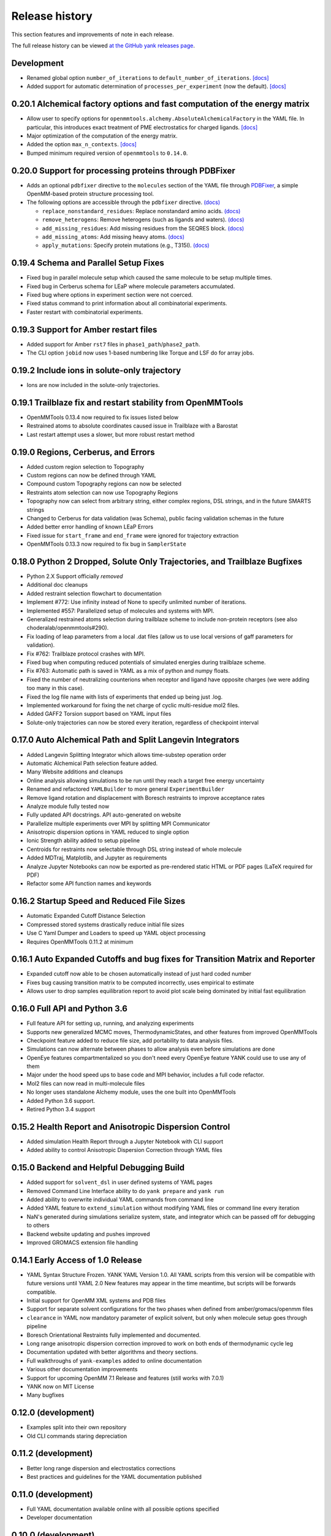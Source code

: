 ***************
Release history
***************

This section features and improvements of note in each release.

The full release history can be viewed `at the GitHub yank releases page <https://github.com/choderalab/yank/releases>`_.

Development
-----------
- Renamed global option ``number_of_iterations`` to ``default_number_of_iterations``. `[docs] <http://getyank.org/latest/yamlpages/options.html#default_number_of_iterations>`_
- Added support for automatic determination of ``processes_per_experiment`` (now the default). `[docs] <http://getyank.org/latest/yamlpages/options.html#processes_per_experiment>`_

0.20.1 Alchemical factory options and fast computation of the energy matrix
---------------------------------------------------------------------------
- Allow user to specify options for ``openmmtools.alchemy.AbsoluteAlchemicalFactory`` in the YAML file. In particular,
  this introduces exact treatment of PME electrostatics for charged ligands. `[docs] <http://getyank.org/latest/yamlpages/options.html#alchemical_pme_treatment>`_
- Major optimization of the computation of the energy matrix.
- Added the option ``max_n_contexts``. `[docs] <http://getyank.org/latest/yamlpages/options.html#max_n_contexts>`_
- Bumped minimum required version of ``openmmtools`` to ``0.14.0``.

0.20.0 Support for processing proteins through PDBFixer
-------------------------------------------------------
- Adds an optional ``pdbfixer`` directive to the ``molecules`` section of the YAML file
  through `PDBFixer <https://github.com/pandegroup/pdbfixer>`_, a simple OpenMM-based protein structure processing tool.
- The following options are accessible through the ``pdbfixer`` directive. `(docs) <http://getyank.org/latest/yamlpages/molecules.html#pdbfixer>`__

  - ``replace_nonstandard_residues``: Replace nonstandard amino acids. `(docs) <http://getyank.org/latest/yamlpages/molecules.html#replacing-nonstandard-residues>`__
  - ``remove_heterogens``: Remove heterogens (such as ligands and waters). `(docs) <http://getyank.org/latest/yamlpages/molecules.html#removing-heterogens>`__
  - ``add_missing_residues``: Add missing residues from the SEQRES block. `(docs) <http://getyank.org/latest/yamlpages/molecules.html#adding-missing-residues-and-atoms-atoms>`__
  - ``add_missing_atoms``: Add missing heavy atoms. `(docs) <http://getyank.org/latest/yamlpages/molecules.html#adding-missing-residues-and-atoms-atoms>`__
  - ``apply_mutations``: Specify protein mutations (e.g., T315I). `(docs) <http://getyank.org/latest/yamlpages/molecules.html#mutations>`__

0.19.4 Schema and Parallel Setup Fixes
--------------------------------------
- Fixed bug in parallel molecule setup which caused the same molecule to be setup multiple times.
- Fixed bug in Cerberus schema for LEaP where molecule parameters accumulated.
- Fixed bug where options in experiment section were not coerced.
- Fixed status command to print information about all combinatorial experiments.
- Faster restart with combinatorial experiments.

0.19.3 Support for Amber restart files
--------------------------------------
- Added support for Amber ``rst7`` files in ``phase1_path``/``phase2_path``.
- The CLI option ``jobid`` now uses 1-based numbering like Torque and LSF do for array jobs.

0.19.2 Include ions in solute-only trajectory
---------------------------------------------
- Ions are now included in the solute-only trajectories.

0.19.1 Trailblaze fix and restart stability from OpenMMTools
------------------------------------------------------------
- OpenMMTools 0.13.4 now required to fix issues listed below
- Restrained atoms to absolute coordinates caused issue in Trailblaze
  with a Barostat
- Last restart attempt uses a slower, but more robust restart method

0.19.0 Regions, Cerberus, and Errors
------------------------------------
- Added custom region selection to Topography
- Custom regions can now be defined through YAML
- Compound custom Topography regions can now be selected
- Restraints atom selection can now use Topography Regions
- Topography now can select from arbitrary string, either complex regions, DSL strings, and in the future SMARTS strings
- Changed to Cerberus for data validation (was Schema), public facing validation schemas in the future
- Added better error handling of known LEaP Errors
- Fixed issue for ``start_frame`` and ``end_frame`` were ignored for trajectory extraction
- OpenMMTools 0.13.3 now required to fix bug in ``SamplerState``

0.18.0 Python 2 Dropped, Solute Only Trajectories, and Trailblaze Bugfixes
--------------------------------------------------------------------------
- Python 2.X Support officially *removed*
- Additional doc cleanups
- Added restraint selection flowchart to documentation
- Implement #772: Use infinity instead of None to specify unlimited number of iterations.
- Implemented #557: Parallelized setup of molecules and systems with MPI.
- Generalized restrained atoms selection during trailblaze scheme to include non-protein receptors (see also choderalab/openmmtools#290).
- Fix loading of leap parameters from a local .dat files (allow us to use local versions of gaff parameters for validation).
- Fix #762: Trailblaze protocol crashes with MPI.
- Fixed bug when computing reduced potentials of simulated energies during trailblaze scheme.
- Fix #763: Automatic path is saved in YAML as a mix of python and numpy floats.
- Fixed the number of neutralizing counterions when receptor and ligand have opposite charges (we were adding too many in this case).
- Fixed the log file name with lists of experiments that ended up being just .log.
- Implemented workaround for fixing the net charge of cyclic multi-residue mol2 files.
- Added GAFF2 Torsion support based on YAML input files
- Solute-only trajectories can now be stored every iteration, regardless of checkpoint interval

0.17.0 Auto Alchemical Path and Split Langevin Integrators
----------------------------------------------------------
- Added Langevin Splitting Integrator which allows time-substep operation order
- Automatic Alchemical Path selection feature added.
- Many Website additions and cleanups
- Online analysis allowing simulations to be run until they reach a target free energy uncertainty
- Renamed and refactored ``YAMLBuilder`` to more general ``ExperimentBuilder``
- Remove ligand rotation and displacement with Boresch restraints to improve acceptance rates
- Analyze module fully tested now
- Fully updated API docstrings. API auto-generated on website
- Parallelize multiple experiments over MPI by splitting MPI Communicator
- Anisotropic dispersion options in YAML reduced to single option
- Ionic Strength ability added to setup pipeline
- Centroids for restraints now selectable through DSL string instead of whole molecule
- Added MDTraj, Matplotlib, and Jupyter as requirements
- Analyze Jupyter Notebooks can now be exported as pre-rendered static HTML or PDF pages (LaTeX required for PDF)
- Refactor some API function names and keywords

0.16.2 Startup Speed and Reduced File Sizes
-------------------------------------------
- Automatic Expanded Cutoff Distance Selection
- Compressed stored systems drastically reduce initial file sizes
- Use C Yaml Dumper and Loaders to speed up YAML object processing
- Requires OpenMMTools 0.11.2 at minimum

0.16.1 Auto Expanded Cutoffs and bug fixes for Transition Matrix and Reporter
-----------------------------------------------------------------------------
- Expanded cutoff now able to be chosen automatically instead of just hard coded number
- Fixes bug causing transition matrix to be computed incorrectly, uses empirical to estimate
- Allows user to drop samples equilibration report to avoid plot scale being dominated by initial fast equilibration

0.16.0 Full API and Python 3.6
------------------------------
- Full feature API for setting up, running, and analyzing experiments
- Supports new generalized MCMC moves, ThermodynamicStates, and other features from improved OpenMMTools
- Checkpoint feature added to reduce file size, add portability to data analysis files.
- Simulations can now alternate between phases to allow analysis even before simulations are done
- OpenEye features compartmentalized so you don't need every OpenEye feature YANK could use to use any of them
- Major under the hood speed ups to base code and MPI behavior, includes a full code refactor.
- Mol2 files can now read in multi-molecule files
- No longer uses standalone Alchemy module, uses the one built into OpenMMTools
- Added Python 3.6 support.
- Retired Python 3.4 support

0.15.2 Health Report and Anisotropic Dispersion Control
-------------------------------------------------------
- Added simulation Health Report through a Jupyter Notebook with CLI support
- Added ability to control Anisotropic Dispersion Correction through YAML files

0.15.0 Backend and Helpful Debugging Build
------------------------------------------
- Added support for ``solvent_dsl`` in user defined systems of YAML pages
- Removed Command Line Interface ability to do ``yank prepare`` and ``yank run``
- Added ability to overwrite individual YAML commands from command line
- Added YAML feature to ``extend_simulation`` without modifying YAML files or command line every iteration
- NaN's generated during simulations serialize system, state, and integrator which can be passed off for debugging to others
- Backend website updating and pushes improved
- Improved GROMACS extension file handling

0.14.1 Early Access of 1.0 Release
----------------------------------
- YAML Syntax Structure Frozen. YANK YAML Version 1.0. All YAML scripts from this version will be compatible with future versions until YAML 2.0
  New features may appear in the time meantime, but scripts will be forwards compatible.
- Initial support for OpenMM XML systems and PDB files
- Support for separate solvent configurations for the two phases when defined from amber/gromacs/openmm files
- ``clearance`` in YAML now mandatory parameter of explicit solvent, but only when molecule setup goes through pipeline
- Boresch Orientational Restraints fully implemented and documented.
- Long range anisotropic dispersion correction improved to work on both ends of thermodynamic cycle leg
- Documentation updated with better algorithms and theory sections.
- Full walkthroughs of ``yank-examples`` added to online documentation
- Various other documentation improvements
- Support for upcoming OpenMM 7.1 Release and features (still works with 7.0.1)
- YANK now on MIT License
- Many bugfixes

0.12.0 (development)
--------------------
- Examples split into their own repository
- Old CLI commands staring depreciation

0.11.2 (development)
--------------------
- Better long range dispersion and electrostatics corrections
- Best practices and guidelines for the YAML documentation published

0.11.0 (development)
--------------------
- Full YAML documentation available online with all possible options specified
- Developer documentation

0.10.0 (development)
--------------------
- Python 3.X support
- Online documentation has been updated to include the YAML input files
- Selftests now provide more helpful output


0.9.0 (development)
-------------------
- Changed YAML Syntax
- New Command ``yank analyze extrat-trajectory`` to extract data from NetCDF4 file in a common trajectory format.
- Support for solvation free energy calculations.
- Automatic detection of MPI.
- Various bug fixes.

0.8.0 (development)
-------------------
- ``alchemy`` split to a standalone repository
- YAML based input files for setting up and running simulations. Uses an AmberTools-based pipeline

0.7.0 (development)
-------------------
- Convert to single ``Context`` Hamiltonian Replica Exchange

v0.6.1 (development)
--------------------
- mpi4py automatically installed via conda

v0.6.0 (development)
--------------------
- New command-line interface
- Sphinx-based documentation

v0.5.0 (development)
--------------------
- Release for deployment to collaborators

